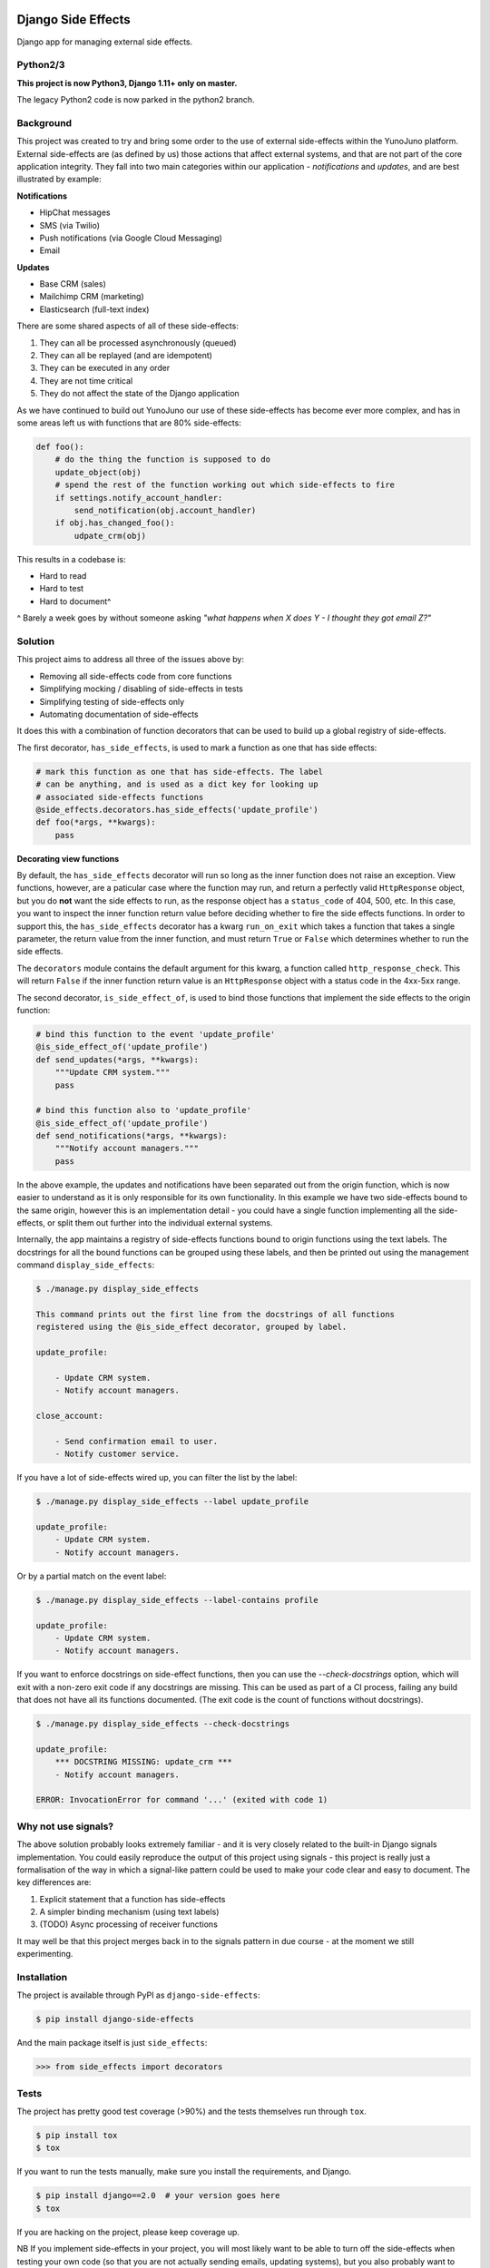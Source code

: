 .. image:: https://travis-ci.org/yunojuno/django-side-effects.svg?branch=master
    :target: https://travis-ci.org/yunojuno/django-side-effects

.. image:: https://badge.fury.io/py/django-side-effects.svg
    :target: https://badge.fury.io/py/django-side-effects

Django Side Effects
===================

Django app for managing external side effects.

Python2/3
---------

**This project is now Python3, Django 1.11+ only on master.**

The legacy Python2 code is now parked in the python2 branch.

Background
----------

This project was created to try and bring some order to the use of external
side-effects within the YunoJuno platform. External side-effects are (as
defined by us) those actions that affect external systems, and that are not
part of the core application integrity. They fall into two main categories
within our application - *notifications* and *updates*, and are best
illustrated by example:

**Notifications**

* HipChat messages
* SMS (via Twilio)
* Push notifications (via Google Cloud Messaging)
* Email

**Updates**

* Base CRM (sales)
* Mailchimp CRM (marketing)
* Elasticsearch (full-text index)

There are some shared aspects of all of these side-effects:

1. They can all be processed asynchronously (queued)
2. They can all be replayed (and are idempotent)
3. They can be executed in any order
4. They are not time critical
5. They do not affect the state of the Django application

As we have continued to build out YunoJuno our use of these side-effects
has become ever more complex, and has in some areas left us with functions
that are 80% side-effects:

.. code:: python

    def foo():
        # do the thing the function is supposed to do
        update_object(obj)
        # spend the rest of the function working out which side-effects to fire
        if settings.notify_account_handler:
            send_notification(obj.account_handler)
        if obj.has_changed_foo():
            udpate_crm(obj)


This results in a codebase is:

* Hard to read
* Hard to test
* Hard to document^

^ Barely a week goes by without someone asking *"what happens when X does Y -
I thought they got email Z?"*

Solution
--------

This project aims to address all three of the issues above by:

* Removing all side-effects code from core functions
* Simplifying mocking / disabling of side-effects in tests
* Simplifying testing of side-effects only
* Automating documentation of side-effects

It does this with a combination of function decorators that can
be used to build up a global registry of side-effects.

The first decorator, ``has_side_effects``, is used to mark a function as one
that has side effects:

.. code:: python

    # mark this function as one that has side-effects. The label
    # can be anything, and is used as a dict key for looking up
    # associated side-effects functions
    @side_effects.decorators.has_side_effects('update_profile')
    def foo(*args, **kwargs):
        pass

**Decorating view functions**

By default, the ``has_side_effects`` decorator will run so long as the inner
function does not raise an exception. View functions, however, are a paticular
case where the function may run, and return a perfectly valid ``HttpResponse``
object, but you do **not** want the side effects to run, as the response object
has a ``status_code`` of 404, 500, etc. In this case, you want to inspect the
inner function return value before deciding whether to fire the side effects
functions. In order to support this, the ``has_side_effects`` decorator has
a kwarg ``run_on_exit`` which takes a function that takes a single parameter,
the return value from the inner function, and must return ``True`` or ``False``
which determines whether to run the side effects.

The ``decorators`` module contains the default argument for this kwarg, a
function called ``http_response_check``. This will return ``False`` if the
inner function return value is an ``HttpResponse`` object with a status
code in the 4xx-5xx range.


The second decorator, ``is_side_effect_of``, is used to bind those functions
that implement the side effects to the origin function:

.. code:: python

    # bind this function to the event 'update_profile'
    @is_side_effect_of('update_profile')
    def send_updates(*args, **kwargs):
        """Update CRM system."""
        pass

    # bind this function also to 'update_profile'
    @is_side_effect_of('update_profile')
    def send_notifications(*args, **kwargs):
        """Notify account managers."""
        pass

In the above example, the updates and notifications have been separated
out from the origin function, which is now easier to understand as it is
only responsible for its own functionality. In this example we have two
side-effects bound to the same origin, however this is an implementation
detail - you could have a single function implementing all the side-effects,
or split them out further into the individual external systems.

Internally, the app maintains a registry of side-effects functions bound to
origin functions using the text labels. The docstrings for all the bound functions can be grouped using these labels, and then be printed out using the
management command ``display_side_effects``:

.. code:: bash

    $ ./manage.py display_side_effects

    This command prints out the first line from the docstrings of all functions
    registered using the @is_side_effect decorator, grouped by label.

    update_profile:

        - Update CRM system.
        - Notify account managers.

    close_account:

        - Send confirmation email to user.
        - Notify customer service.

If you have a lot of side-effects wired up, you can filter the list by the label:

.. code:: bash

    $ ./manage.py display_side_effects --label update_profile

    update_profile:
        - Update CRM system.
        - Notify account managers.

Or by a partial match on the event label:

.. code:: bash

    $ ./manage.py display_side_effects --label-contains profile

    update_profile:
        - Update CRM system.
        - Notify account managers.

If you want to enforce docstrings on side-effect functions, then you can use the
`--check-docstrings` option, which will exit with a non-zero exit code if any
docstrings are missing. This can be used as part of a CI process, failing any
build that does not have all its functions documented. (The exit code is the count
of functions without docstrings).

.. code:: bash

    $ ./manage.py display_side_effects --check-docstrings

    update_profile:
        *** DOCSTRING MISSING: update_crm ***
        - Notify account managers.

    ERROR: InvocationError for command '...' (exited with code 1)

Why not use signals?
--------------------

The above solution probably looks extremely familiar - and it is very closely
related to the built-in Django signals implementation. You could easily
reproduce the output of this project using signals - this project is really
just a formalisation of the way in which a signal-like pattern could be used
to make your code clear and easy to document. The key differences are:

1. Explicit statement that a function has side-effects
2. A simpler binding mechanism (using text labels)
3. (TODO) Async processing of receiver functions

It may well be that this project merges back in to the signals pattern in
due course - at the moment we still experimenting.


Installation
------------

The project is available through PyPI as ``django-side-effects``:

.. code::

    $ pip install django-side-effects

And the main package itself is just ``side_effects``:

.. code:: python

    >>> from side_effects import decorators

Tests
-----

The project has pretty good test coverage (>90%) and the tests themselves run through ``tox``.

.. code::

    $ pip install tox
    $ tox

If you want to run the tests manually, make sure you install the requirements, and Django.

.. code::

    $ pip install django==2.0  # your version goes here
    $ tox

If you are hacking on the project, please keep coverage up.

NB If you implement side-effects in your project, you will most likely want to be able to turn off the side-effects when testing your own code (so that you are not actually sending emails, updating systems), but you also probably want to know that the side-effects events that you are expecting are fired.

The following code snippet shows how to use the `disable_side_effects` context manager, which returns a list of all the side-effects events that are fired. There is a matching function decorator, which will append the events list as an arg to the decorated function, in the same manner that `unittest.mock.patch` does.

.. code:: python

    @has_side_effects('do_foo')
    def foo():
        pass

    def test_foo():

        # to disable side-effects temporarily, use decorator
        with disable_side_effects() as events:
            foo()
            assert events = ['do_foo']
            foo()
            assert events = ['do_foo', 'do_foo']


    # events list is added to the test function as an arg
    @disable_side_effects()
    def test_foo_without_side_effects(events):
        foo()
        assert events = ['do_foo']

In addition to these testing tools there is a universal 'kill-switch' which can be set using the env var `SIDE_EFFECTS_TEST_MODE=True`. This will completely disable all side-effects events. It is a useful tool when you are migrating a project over to the side_effects pattern - as it can highlight where existing tests are relying on side-effects from firing. Use with caution.

Contributing
------------

Standard GH rules apply: clone the repo to your own account, create a branch, make sure you update the tests, and submit a pull request.

Status
------

We are using it at YunoJuno, but 'caveat emptor'. It does what we need it to do right now, and we will extend it as we evolve. If you need or want additional features, get involved :-).
